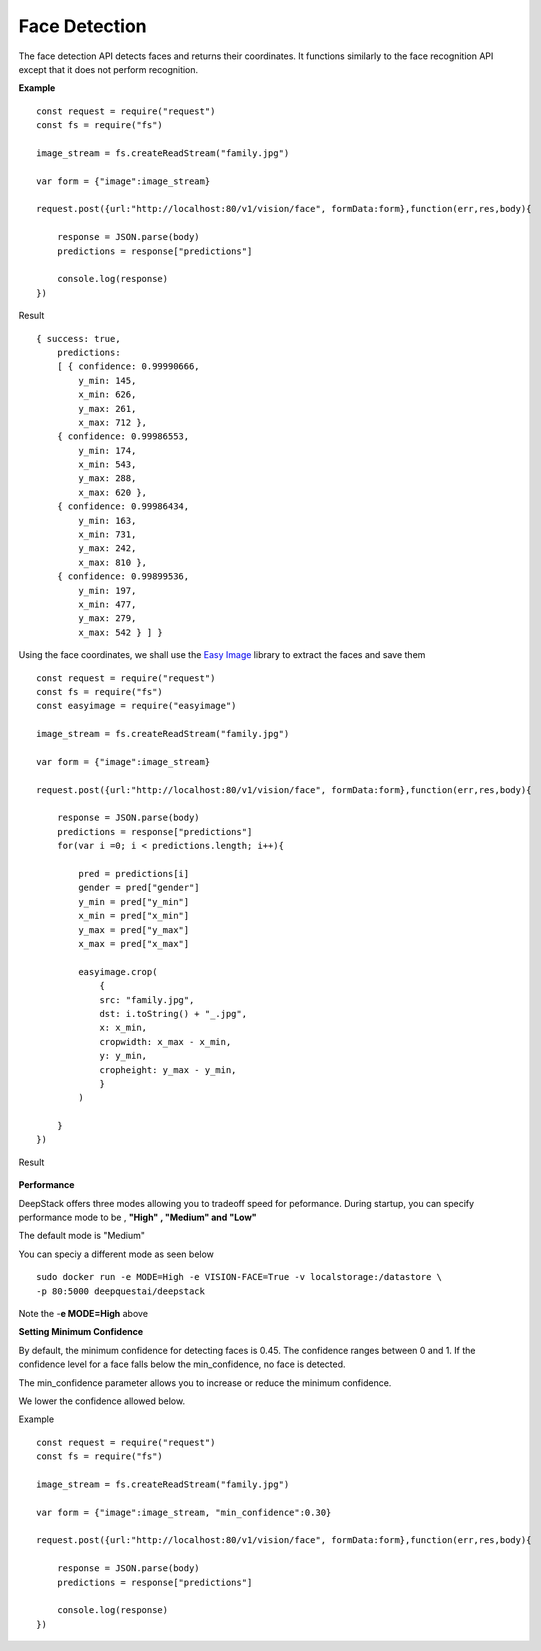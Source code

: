 .. DeepStack documentation master file, created by
   sphinx-quickstart on Wed Dec 12 17:30:35 2018.
   You can adapt this file completely to your liking, but it should at least
   contain the root `toctree` directive.

Face Detection
==============

The face detection API detects faces and returns their coordinates.
It functions similarly to the face recognition API except that it does not 
perform recognition. 


**Example**

.. figure:: family.jpg
    :align: center

::

    const request = require("request")
    const fs = require("fs")

    image_stream = fs.createReadStream("family.jpg")

    var form = {"image":image_stream}

    request.post({url:"http://localhost:80/v1/vision/face", formData:form},function(err,res,body){

        response = JSON.parse(body)
        predictions = response["predictions"]
        
        console.log(response)
    })

Result ::

    { success: true,
        predictions:
        [ { confidence: 0.99990666,
            y_min: 145,
            x_min: 626,
            y_max: 261,
            x_max: 712 },
        { confidence: 0.99986553,
            y_min: 174,
            x_min: 543,
            y_max: 288,
            x_max: 620 },
        { confidence: 0.99986434,
            y_min: 163,
            x_min: 731,
            y_max: 242,
            x_max: 810 },
        { confidence: 0.99899536,
            y_min: 197,
            x_min: 477,
            y_max: 279,
            x_max: 542 } ] }

Using the face coordinates, we shall use the `Easy Image <https://www.npmjs.com/package/easyimage />`_ library to extract the faces and save them
::

    const request = require("request")
    const fs = require("fs")
    const easyimage = require("easyimage")

    image_stream = fs.createReadStream("family.jpg")

    var form = {"image":image_stream}

    request.post({url:"http://localhost:80/v1/vision/face", formData:form},function(err,res,body){

        response = JSON.parse(body)
        predictions = response["predictions"]
        for(var i =0; i < predictions.length; i++){
        
            pred = predictions[i]
            gender = pred["gender"]
            y_min = pred["y_min"]
            x_min = pred["x_min"]
            y_max = pred["y_max"]
            x_max = pred["x_max"]
       
            easyimage.crop(
                {
                src: "family.jpg",
                dst: i.toString() + "_.jpg",
                x: x_min,
                cropwidth: x_max - x_min,
                y: y_min,
                cropheight: y_max - y_min,
                }
            )

        }
    })

Result

.. figure:: image0_female.jpg
    :align: center

.. figure:: image1_male.jpg
    :align: center

.. figure:: image2_male.jpg
    :align: center

.. figure:: image3_female.jpg
    :align: center


**Performance**

DeepStack offers three modes allowing you to tradeoff speed for peformance. 
During startup, you can specify performance mode to be , **"High" , "Medium" and "Low"**

The default mode is "Medium"

You can speciy a different mode as seen below ::

    sudo docker run -e MODE=High -e VISION-FACE=True -v localstorage:/datastore \
    -p 80:5000 deepquestai/deepstack

Note the -**e MODE=High** above 


**Setting Minimum Confidence**

By default, the minimum confidence for detecting faces is 0.45. The confidence ranges between 0 and 1.
If the confidence level for a face falls below the min_confidence, no face is detected.

The min_confidence parameter allows you to increase or reduce the minimum confidence.

We lower the confidence allowed below.

Example ::

    const request = require("request")
    const fs = require("fs")

    image_stream = fs.createReadStream("family.jpg")

    var form = {"image":image_stream, "min_confidence":0.30}

    request.post({url:"http://localhost:80/v1/vision/face", formData:form},function(err,res,body){

        response = JSON.parse(body)
        predictions = response["predictions"]
        
        console.log(response)
    })

